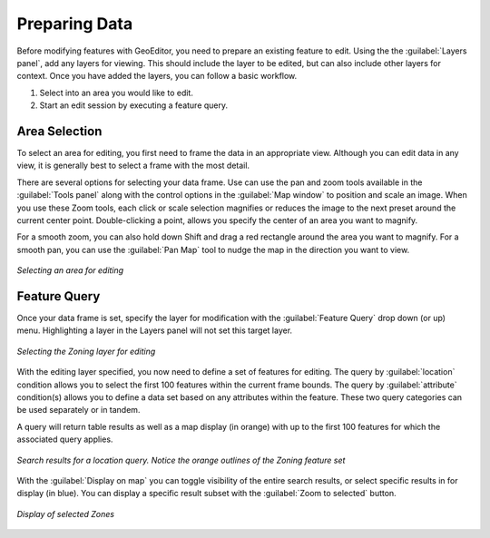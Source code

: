 .. _geoeditor.preparing:

Preparing Data
==============


Before modifying features with GeoEditor, you need to prepare an existing feature to edit.  Using the the :guilabel:`Layers panel`, add any layers for viewing.  This should include the layer to be edited, but can also include other layers for context.  Once you have added the layers, you can follow a basic workflow.

#. Select into an area you would like to edit. 
#. Start an edit session by executing a feature query.

Area Selection
--------------

To select an area for editing, you first need to frame the data in an appropriate view.  Although you can edit data in any view, it is generally best to select a frame with the most detail. 

There are several options for selecting your data frame.  Use can use the pan and zoom tools available in the :guilabel:`Tools panel` along with the control options in the :guilabel:`Map window` to position and scale an image.  When you use these Zoom tools, each click or scale selection magnifies or reduces the image to the next preset around the current center point.  Double-clicking a point, allows you specify the center of an area you want to magnify.  

For a smooth zoom, you can also hold down Shift and drag a red rectangle around the area you want to magnify. For a smooth pan, you can use the :guilabel:`Pan Map` tool to nudge the map in the direction you want to view. 

.. figure:: images/prepare1.png
   :align: center


   *Selecting an area for editing* 

Feature Query
-------------

Once your data frame is set, specify the layer for modification with the :guilabel:`Feature Query` drop down (or up) menu.  Highlighting a layer in the Layers panel will not set this target layer.

.. figure:: images/prepare2.png
   :align: center


   *Selecting the Zoning layer for editing*

With the editing layer specified, you now need to define a set of features for editing.  The query by :guilabel:`location` condition allows you to select the first 100 features within the current frame bounds.  The query by :guilabel:`attribute` condition(s) allows you to define a data set based on any attributes within the feature. These two query categories can be used separately or in tandem.

A query will return table results as well as a map display (in orange) with up to the first 100 features for which the associated query applies.  

.. figure:: images/prepare3.png
   :align: center


   *Search results for a location query. Notice the orange outlines of the Zoning feature set*

With the :guilabel:`Display on map` you can toggle visibility of the entire search results, or select specific results in for display (in blue).  You can display a specific result subset with the :guilabel:`Zoom to selected` button. 

.. figure:: images/prepare4.png
   :align: center


   *Display of selected Zones* 


 